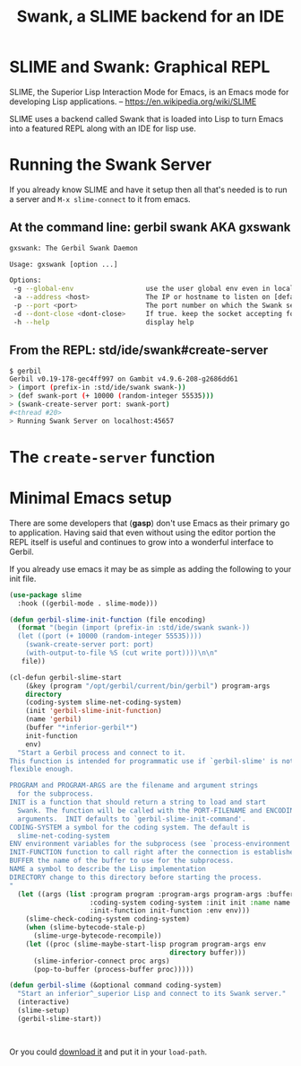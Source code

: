 #+TITLE: Swank, a SLIME backend for an IDE
#+EXPORT_FILE_NAME: ../../../../doc/reference/std/ide/swank.md
#+OPTIONS: toc:nil
* SLIME and Swank: Graphical REPL

SLIME, the Superior Lisp Interaction Mode for Emacs, is an Emacs mode
for developing Lisp applications.
-- https://en.wikipedia.org/wiki/SLIME

SLIME uses a backend called Swank that is loaded into Lisp to turn
Emacs into a featured REPL along with an IDE for lisp use.

* Running the Swank Server

If you already know SLIME and have it setup then all that's needed is
to run a server and =M-x slime-connect= to it from emacs.

** At the command line: gerbil swank AKA gxswank

#+begin_src sh
  gxswank: The Gerbil Swank Daemon

  Usage: gxswank [option ...]

  Options:
   -g --global-env                  use the user global env even in local package context
   -a --address <host>              The IP or hostname to listen on [default: localhost]
   -p --port <port>                 The port number on which the Swank server listens for connections [default: 4005]
   -d --dont-close <dont-close>     If true. keep the socket accepting for more than one connection. Any other value makes it only accept once. [default: false]
   -h --help                        display help
#+end_src

** From the REPL: std/ide/swank#create-server

#+begin_src sh
  $ gerbil
  Gerbil v0.19-178-gec4ff997 on Gambit v4.9.6-208-g2686dd61
  > (import (prefix-in :std/ide/swank swank-))
  > (def swank-port (+ 10000 (random-integer 55535)))
  > (swank-create-server port: swank-port)
  #<thread #20>
  > Running Swank Server on localhost:45657
#+end_src


* The =create-server= function




* Minimal Emacs setup

There are some developers that (**gasp**) don't use Emacs as their
primary go to application. Having said that even without using the
editor portion the REPL itself is useful and continues to grow into a
wonderful interface to Gerbil.

If you already use emacs it may be as simple as adding the following
to your init file.

#+begin_src emacs-lisp
  (use-package slime
    :hook ((gerbil-mode . slime-mode)))

  (defun gerbil-slime-init-function (file encoding)
    (format "(begin (import (prefix-in :std/ide/swank swank-))
    (let ((port (+ 10000 (random-integer 55535))))
      (swank-create-server port: port)
      (with-output-to-file %S (cut write port))))\n\n"
  	 file))

  (cl-defun gerbil-slime-start
      (&key (program "/opt/gerbil/current/bin/gerbil") program-args
  	  directory
  	  (coding-system slime-net-coding-system)
  	  (init 'gerbil-slime-init-function)
  	  (name 'gerbil)
  	  (buffer "*inferior-gerbil*")
  	  init-function
  	  env)
    "Start a Gerbil process and connect to it.
  This function is intended for programmatic use if `gerbil-slime' is not
  flexible enough.

  PROGRAM and PROGRAM-ARGS are the filename and argument strings
    for the subprocess.
  INIT is a function that should return a string to load and start
    Swank. The function will be called with the PORT-FILENAME and ENCODING as
    arguments.  INIT defaults to `gerbil-slime-init-command'.
  CODING-SYSTEM a symbol for the coding system. The default is
    slime-net-coding-system
  ENV environment variables for the subprocess (see `process-environment').
  INIT-FUNCTION function to call right after the connection is established.
  BUFFER the name of the buffer to use for the subprocess.
  NAME a symbol to describe the Lisp implementation
  DIRECTORY change to this directory before starting the process.
  "
    (let ((args (list :program program :program-args program-args :buffer buffer
                      :coding-system coding-system :init init :name name
                      :init-function init-function :env env)))
      (slime-check-coding-system coding-system)
      (when (slime-bytecode-stale-p)
        (slime-urge-bytecode-recompile))
      (let ((proc (slime-maybe-start-lisp program program-args env
                                          directory buffer)))
        (slime-inferior-connect proc args)
        (pop-to-buffer (process-buffer proc)))))

  (defun gerbil-slime (&optional command coding-system)
    "Start an inferior^_superior Lisp and connect to its Swank server."
    (interactive)
    (slime-setup)
    (gerbil-slime-start))

    

#+end_src

Or you could [[https://slime.common-lisp.dev/doc/html/Getting-started.html#Getting-started][download it]] and put it in your =load-path=.

